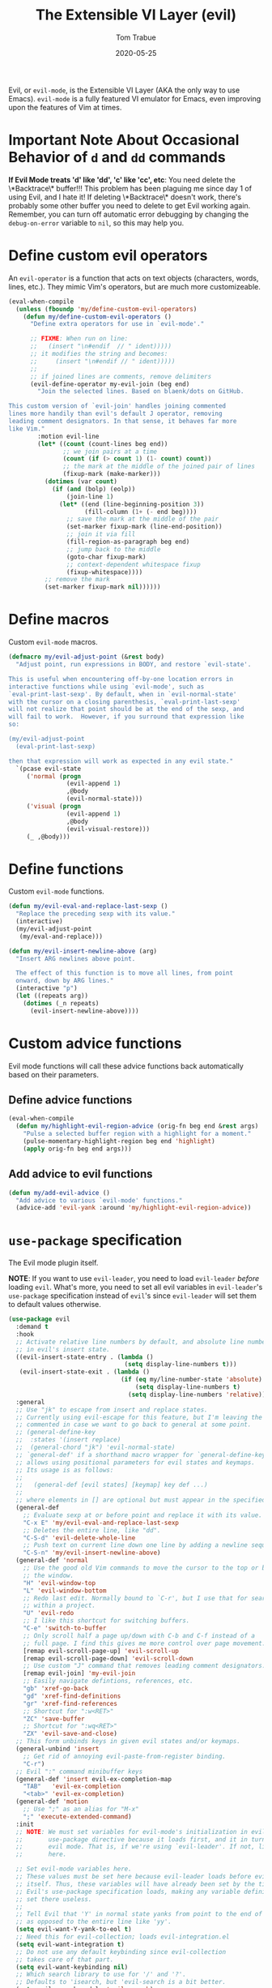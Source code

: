 #+TITLE:   The Extensible VI Layer (evil)
#+AUTHOR:  Tom Trabue
#+EMAIL:   tom.trabue@gmail.com
#+DATE:    2020-05-25
#+STARTUP: fold

Evil, or =evil-mode=, is the Extensible VI Layer (AKA the only way to use
Emacs).  =evil-mode= is a fully featured VI emulator for Emacs, even improving
upon the features of Vim at times.

* Important Note About Occasional Behavior of =d= and =dd= commands
*If Evil Mode treats 'd' like 'dd', 'c' like 'cc', etc*: You need delete the
\*Backtrace\* buffer!!! This problem has been plaguing me since day 1 of using
Evil, and I hate it! If deleting \*Backtrace\* doesn't work, there's probably
some other buffer you need to delete to get Evil working again. Remember, you
can turn off automatic error debugging by changing the =debug-on-error= variable
to =nil=, so this may help you.

* Define custom evil operators
An =evil-operator= is a function that acts on text objects (characters, words,
lines, etc.). They mimic Vim's operators, but are much more customizeable.

#+begin_src emacs-lisp
  (eval-when-compile
    (unless (fboundp 'my/define-custom-evil-operators)
      (defun my/define-custom-evil-operators ()
        "Define extra operators for use in `evil-mode'."

        ;; FIXME: When run on line:
        ;;   (insert "\n#endif  // " ident)))))
        ;; it modifies the string and becomes:
        ;;     (insert "\n#endif // " ident)))))
        ;;
        ;; if joined lines are comments, remove delimiters
        (evil-define-operator my-evil-join (beg end)
          "Join the selected lines. Based on blaenk/dots on GitHub.

  This custom version of `evil-join' handles joining commented
  lines more handily than evil's default J operator, removing
  leading comment designators. In that sense, it behaves far more
  like Vim."
          :motion evil-line
          (let* ((count (count-lines beg end))
                 ;; we join pairs at a time
                 (count (if (> count 1) (1- count) count))
                 ;; the mark at the middle of the joined pair of lines
                 (fixup-mark (make-marker)))
            (dotimes (var count)
              (if (and (bolp) (eolp))
                  (join-line 1)
                (let* ((end (line-beginning-position 3))
                       (fill-column (1+ (- end beg))))
                  ;; save the mark at the middle of the pair
                  (set-marker fixup-mark (line-end-position))
                  ;; join it via fill
                  (fill-region-as-paragraph beg end)
                  ;; jump back to the middle
                  (goto-char fixup-mark)
                  ;; context-dependent whitespace fixup
                  (fixup-whitespace))))
            ;; remove the mark
            (set-marker fixup-mark nil))))))
#+end_src

* Define macros
Custom =evil-mode= macros.

#+begin_src emacs-lisp
  (defmacro my/evil-adjust-point (&rest body)
    "Adjust point, run expressions in BODY, and restore `evil-state'.

  This is useful when encountering off-by-one location errors in
  interactive functions while using `evil-mode', such as
  `eval-print-last-sexp'. By default, when in `evil-normal-state'
  with the cursor on a closing parenthesis, `eval-print-last-sexp'
  will not realize that point should be at the end of the sexp, and
  will fail to work.  However, if you surround that expression like
  so:

  (my/evil-adjust-point
    (eval-print-last-sexp)

  then that expression will work as expected in any evil state."
    `(pcase evil-state
       ('normal (progn
                  (evil-append 1)
                  ,@body
                  (evil-normal-state)))
       ('visual (progn
                  (evil-append 1)
                  ,@body
                  (evil-visual-restore)))
       (_ ,@body)))
#+end_src

* Define functions
Custom =evil-mode= functions.

#+begin_src emacs-lisp
  (defun my/evil-eval-and-replace-last-sexp ()
    "Replace the preceding sexp with its value."
    (interactive)
    (my/evil-adjust-point
     (my/eval-and-replace)))

  (defun my/evil-insert-newline-above (arg)
    "Insert ARG newlines above point.

    The effect of this function is to move all lines, from point
    onward, down by ARG lines."
    (interactive "p")
    (let ((repeats arg))
      (dotimes (_n repeats)
        (evil-insert-newline-above))))
#+end_src

* Custom advice functions
Evil mode functions will call these advice functions back automatically based
on their parameters.

** Define advice functions
#+begin_src emacs-lisp
  (eval-when-compile
    (defun my/highlight-evil-region-advice (orig-fn beg end &rest args)
      "Pulse a selected buffer region with a highlight for a moment."
      (pulse-momentary-highlight-region beg end 'highlight)
      (apply orig-fn beg end args)))
#+end_src

** Add advice to evil functions
#+begin_src emacs-lisp
  (defun my/add-evil-advice ()
    "Add advice to various `evil-mode' functions."
    (advice-add 'evil-yank :around 'my/highlight-evil-region-advice))
#+end_src

* =use-package= specification
The Evil mode plugin itself.

*NOTE*: If you want to use =evil-leader=, you need to load =evil-leader=
/before/ loading =evil=. What's more, you need to set all evil variables in
=evil-leader='s =use-package= specification instead of =evil='s since
=evil-leader= will set them to default values otherwise.

#+begin_src emacs-lisp
  (use-package evil
    :demand t
    :hook
    ;; Activate relative line numbers by default, and absolute line numbers when
    ;; in evil's insert state.
    ((evil-insert-state-entry . (lambda ()
                                  (setq display-line-numbers t)))
     (evil-insert-state-exit . (lambda ()
                                 (if (eq my/line-number-state 'absolute)
                                     (setq display-line-numbers t)
                                   (setq display-line-numbers 'relative)))))
    :general
    ;; Use "jk" to escape from insert and replace states.
    ;; Currently using evil-escape for this feature, but I'm leaving the code
    ;; commented in case we want to go back to general at some point.
    ;; (general-define-key
    ;;  :states '(insert replace)
    ;;  (general-chord "jk") 'evil-normal-state)
    ;; `general-def' if a shorthand macro wrapper for `general-define-key' that
    ;; allows using positional parameters for evil states and keymaps.
    ;; Its usage is as follows:
    ;;
    ;;   (general-def [evil states] [keymap] key def ...)
    ;;
    ;; where elements in [] are optional but must appear in the specified order.
    (general-def
      ;; Evaluate sexp at or before point and replace it with its value.
      "C-x E" 'my/evil-eval-and-replace-last-sexp
      ;; Deletes the entire line, like "dd".
      "C-S-d" 'evil-delete-whole-line
      ;; Push text on current line down one line by adding a newline sequence above the current line.
      "C-S-n" 'my/evil-insert-newline-above)
    (general-def 'normal
      ;; Use the good old Vim commands to move the cursor to the top or bottom of
      ;; the window.
      "H" 'evil-window-top
      "L" 'evil-window-bottom
      ;; Redo last edit. Normally bound to `C-r', but I use that for searching
      ;; within a project.
      "U" 'evil-redo
      ;; I like this shortcut for switching buffers.
      "C-e" 'switch-to-buffer
      ;; Only scroll half a page up/down with C-b and C-f instead of a
      ;; full page. I find this gives me more control over page movement.
      [remap evil-scroll-page-up] 'evil-scroll-up
      [remap evil-scroll-page-down] 'evil-scroll-down
      ;; Use custom "J" command that removes leading comment designators.
      [remap evil-join] 'my-evil-join
      ;; Easily navigate defintions, references, etc.
      "gb" 'xref-go-back
      "gd" 'xref-find-definitions
      "gr" 'xref-find-references
      ;; Shortcut for ":w<RET>"
      "ZC" 'save-buffer
      ;; Shortcut for ":wq<RET>"
      "ZX" 'evil-save-and-close)
    ;; This form unbinds keys in given evil states and/or keymaps.
    (general-unbind 'insert
      ;; Get rid of annoying evil-paste-from-register binding.
      "C-r")
    ;; Evil ":" command minibuffer keys
    (general-def 'insert evil-ex-completion-map
      "TAB"   'evil-ex-completion
      "<tab>" 'evil-ex-completion)
    (general-def 'motion
      ;; Use ";" as an alias for "M-x"
      ";" 'execute-extended-command)
    :init
    ;; NOTE: We must set variables for evil-mode's initialization in evil-leader's
    ;;       use-package directive because it loads first, and it in turn loads
    ;;       evil mode. That is, if we're using `evil-leader'. If not, list them
    ;;       here.

    ;; Set evil-mode variables here.
    ;; These values must be set here because evil-leader loads before evil
    ;; itself. Thus, these variables will have already been set by the time
    ;; Evil's use-package specification loads, making any variable definitions
    ;; set there useless.
    ;;
    ;; Tell Evil that 'Y' in normal state yanks from point to the end of line
    ;; as opposed to the entire line like 'yy'.
    (setq evil-want-Y-yank-to-eol t)
    ;; Need this for evil-collection; loads evil-integration.el
    (setq evil-want-integration t)
    ;; Do not use any default keybinding since evil-collection
    ;; takes care of that part.
    (setq evil-want-keybinding nil)
    ;; Which search library to use for '/' and '?'.
    ;; Defaults to 'isearch, but 'evil-search is a bit better.
    (setq evil-search-module 'evil-search)
    ;; Make '>>' and '<<' commands indent according to Emacs' tab width.
    (setq-default evil-shift-width tab-width
                  ;; '>>' and '<<' should round indent to the next nearest tab stop.
                  evil-shift-round t)
    ;; Use undo-fu as evil's undo/redo system.
    (setq evil-undo-system 'undo-fu)
    :config
    ;; Enable evil-mode globally
    (evil-mode 1)
    (my/define-custom-evil-operators)
    (my/add-evil-advice))
#+end_src

* Plugins
** evil-leader
=evil-leader= is an emulator for Vim's mapleader feature allowing users to
define key bindings based on pressing a leader key (usually comma) followed
by an arbitrary succession of additional key strokes to call a predefined
function. It's similar in nature to Emacs' =key-chord= plugin.

*** Prefer =general.el= to =evil-leader=
=general= provides a better method for defining Emacs keybindings in general (no
pun intended), including leader-like keybindings. Not only this, but
=evil-leader= is badly documented. =general=, on the other hand, is one of the
best documented Emacs plugins I've ever seen. For these reasons, I recommend
using =general= and foregoing =evil-leader= altogether.

#+begin_src emacs-lisp
  (use-package evil-leader
    ;; Disabled in favor of general.el
    :disabled
    :demand t
    :init
    ;; Set evil-mode variables here.
    ;; These values must be set here because evil-leader loads before evil
    ;; itself. Thus, these variables will have already been set by the time
    ;; Evil's use-package specification loads, making any variable definitions
    ;; set there useless.
    ;;
    ;; Tell Evil that 'Y' in normal state yanks from point to the end of line
    ;; as opposed to the entire line like 'yy'.
    (setq evil-want-Y-yank-to-eol t
          ;; Need this for evil-collection; loads evil-integration.el
          evil-want-integration t
          ;; Do not use any default keybinding since evil-collection
          ;; takes care of that part.
          evil-want-keybinding nil)
    ;; Make '>>' and '<<' commands indent according to Emacs' tab width.
    (setq-default evil-shift-width tab-width
                  ;; '>>' and '<<' should round indent to the next nearest tab stop.
                  evil-shift-round t)
    :custom
    (evil-leader/leader ",")
    :config
    (global-evil-leader-mode 1)
    (evil-leader/set-key
     ;; M-x alias
     "," #'execute-extended-command
     ;; Evil line navigation
     "m" #'evil-first-non-blank
     "." #'evil-end-of-line
     ;; Buffer
     "bb" #'switch-to-buffer
     "bk" #'kill-this-buffer
     ;; Dired
     "dd" #'dired
     ;; eshell
     "es" #'eshell-below
     ;; ace-window
     "jk" #'ace-window
     ;; Killing buffers
     "kk" #'kill-buffer
     ;; File
     "lf" #'load-file
     "of" #'org-babel-load-file
     ;; Flycheck
     "fn" #'flycheck-next-error
     "fp" #'flycheck-previous-error
     ;; File searching
     "rg" #'deadgrep
     ;; undo-tree
     ;; "ut" #'undo-tree-visualize
     ))
#+end_src

** evil-collection
Provides default Vim keybindings for all standard Emacs modes.

#+begin_src emacs-lisp
  (use-package evil-collection
    :after evil
    :demand t
    :delight evil-collection-unimpaired-mode
    :general
    (general-unbind
      ;; We do not need to kill a line with C-k anymore since we're using
      ;; Vim keys.
      "C-k")
    (general-unbind 'normal
      ;; Unbind some unused mappings
      "M-.")
    (general-unbind 'insert
      ;; We never need to insert digraphs!
      "C-k")
    (general-def
      ;; Insert newline below point, but do not move point.
      "C-S-a" 'evil-collection-unimpaired-insert-newline-below)
    (general-def org-mode-map
      ;; A better todo item insert function for evil-mode.
      [remap org-insert-todo-heading] 'evil-org-org-insert-todo-heading-respect-content-below)
    :custom
    ;; Whether to use Vim keys in the minibuffer.
    (evil-collection-setup-minibuffer t)
    ;; Whether to set up Org functions in calendar keymap.
    (evil-collection-calendar-want-org-bindings t)
    :config
    (evil-collection-init))
#+end_src

** evil-escape
Use key sequences to /escape/ from stock evil states and return to evil's
normal state. This allows us to do things like typing "jk" to return to
evil's normal state from insert state.

I've found =evil-escape= to be preferrable to using =general-chord= or
=keychord= because =evil-escape= works even when defining keyboard macros, while
the latter plugins do not.

#+begin_src emacs-lisp
  (use-package evil-escape
    :after evil-collection
    :demand t
    :delight
    :custom
    ;; The key sequence used to return to evil's normal state.
    (evil-escape-key-sequence "jk")
    ;; How long after the last key press evil-escape should wait before performing
    ;; the key's default function.
    ;; Default: 0.1
    ;; You should probably set this to 0.2 if your escape key sequence is the same
    ;; character typed twice in a row.
    (evil-escape-delay 0.1)
    :config
    ;; Activate evil-escape globally.
    (evil-escape-mode +1))
#+end_src

** evil-surround
=vim-surround= keybindings for =evil-mode=. Can't live without it!

#+begin_src emacs-lisp
  (use-package evil-surround
    :after evil-collection
    :demand t
    :config
    (global-evil-surround-mode 1))
#+end_src

** evil-numbers
Increment or decrement numbers at point.

#+begin_src emacs-lisp
  (use-package evil-numbers
    :demand t
    :general
    (general-def 'normal
      "g+" 'evil-numbers/inc-at-pt
      "g-" 'evil-numbers/dec-at-pt)
    (my/user-leader-def 'normal
      "+" 'evil-numbers/inc-at-pt
      "-" 'evil-numbers/dec-at-pt))
#+end_src

** evil-commentary
Code commenting plugin based on =vim-commentary= for Vim.

#+begin_src emacs-lisp
  (use-package evil-commentary
    ;; Disabled in favor of evil-nerd-commenter
    :disabled
    :after evil-collection
    :demand t
    :config
    (evil-commentary-mode 1))
#+end_src

** evil-goggles
Display visual hints (i.e., pulse a visual highlight) when editing in
=evil-mode=.

#+begin_src emacs-lisp
  (use-package evil-goggles
    ;; Really slow and rather incomplete.
    :disabled
    :after evil-collection
    :demand t
    :config
    (evil-goggles-mode 1)
    (evil-goggles-use-diff-faces))
#+end_src

** evil-nerd-commenter
A powerful and configurable code commenting plugin based on =NerdCommenter=
for Vim. Unlike =evil-commentary=, this plugin does not come with any default
keybindings. You must assign them as you see fit, and I just so happen to
have my keybindings set up to mirror =evil-commentary='s default
configuration.

#+begin_src emacs-lisp
  (use-package evil-nerd-commenter
    :after evil-collection
    :general
    (general-def 'normal 'override
      "gcc" 'evilnc-comment-or-uncomment-lines
      "gcl" 'evilnc-quick-comment-or-uncomment-to-the-line
      "gcp" 'evilnc-comment-or-uncomment-paragraphs
      "gcr" 'comment-or-uncomment-region)
    (general-def 'visual 'override
      "gc" 'evilnc-comment-or-uncomment-lines
      "gC" 'comment-or-uncomment-region))
#+end_src

** evil-mark-replace
Replace symbol at point in marked area. This plugin is not terribly useful,
given the advent of powerful IDE plugins such as =lsp-mode=, but it still may
be marginally useful at times.

#+begin_src emacs-lisp
  (use-package evil-mark-replace
    :disabled
    :after evil-collection
    :demand t)
#+end_src

** evil-matchit
#+begin_src emacs-lisp
  (use-package evil-matchit
    :after evil-collection
    :demand t
    :config
    (global-evil-matchit-mode 1))
#+end_src

** evil-exchange
Port of =vim-exchange= used to exchange two text selections based on two
consecutive motions beginning with =gx=.

#+begin_src emacs-lisp
  (use-package evil-exchange
    :after evil-collection
    :demand t
    :config
    (evil-exchange-install))
#+end_src

** evil-extra-operator
#+begin_src emacs-lisp
  (use-package evil-extra-operator
    :demand t)
#+end_src

** evil-args
#+begin_src emacs-lisp
  (use-package evil-args
    :after evil-collection
    :general
    (general-def 'normal
      "C-c a l" 'evil-forward-arg
      "C-c a h" 'evil-backward-arg
      "C-c a k" 'evil-jump-out-arg)
    (general-def 'motion
      "C-c a l" 'evil-forward-arg
      "C-c a h" 'evil-backward-arg)
    (general-def evil-inner-text-objects-map
      "a" 'evil-inner-arg)
    (general-def evil-outer-text-objects-map
      "a" 'evil-outer-arg))
#+end_src

** evil-visualstar
#+begin_src emacs-lisp
  (use-package evil-visualstar
    :after evil-collection
    :demand t
    :config
    (global-evil-visualstar-mode 1))
#+end_src

** evil-snipe
=evil-snipe= allows you to move around buffers a bit more flexibly using keys
such as 'f', 'F', 's', and 'S'. See its GitHub page for more details.

#+begin_src emacs-lisp
  (use-package evil-snipe
    :demand t
    :after evil-collection
    :delight evil-snipe-local-mode
    :hook
    ;; Turn off snipe in magit-mode for compatibility.
    (magit-mode . turn-off-evil-snipe-mode)
    :general
    (general-def '(normal motion) evil-snipe-local-mode-map
      "s" 'evil-snipe-s
      "S" 'evil-snipe-S)
    (general-def 'visual evil-snipe-local-mode-map
      ;; Bind z/Z in evil's visual state to avoid conflicts
      "z" 'evil-snipe-s
      "Z" 'evil-snipe-S)
    (general-unbind 'operator evil-snipe-local-mode-map
      ;; Get rid of x/X snipe operators since they conflict with lispyville's sexp
      ;; operators.
      "x"
      "X")
    :custom
    (evil-snipe-scope 'whole-visible)
    (evil-snipe-repeat-scope 'whole-buffer)
    (evil-snipe-spillover-scope 'whole-buffer)
    ;; Whether to override , and ; for repeating snipe searches.
    (evil-snipe-override-evil-repeat-keys nil)
    ;; When enabled, searches will be case-insensitive unless the search contains
    ;; a capital letter.
    (evil-snipe-smart-case t)
    :config
    ;; Map '[' to match any opening delimiter in any snipe mode.
    (push '(?\[ "[[{(]") evil-snipe-aliases)
    (evil-snipe-mode 1))
#+end_src

** evil-org
#+begin_src emacs-lisp
  (use-package evil-org
    :after (org evil-collection)
    :delight
    :hook
    ((org-mode . evil-org-mode)
     (evil-org-mode . (lambda ()
                        (evil-org-set-key-theme))))
    :general
    (general-def 'insert org-mode-map
      "RET" 'evil-org-return
      "<return>" 'evil-org-return)
    (general-def 'normal calendar-mode-map
      ;; We want to be able to select a date with RET.
      "RET" 'org-calendar-select
      "<return>" 'org-calendar-select)
    :config
    (require 'evil-org-agenda)
    (evil-org-agenda-set-keys)
    ;; Add key themes for evil org mode integration.
    (evil-org-set-key-theme '(
                              navigation
                              insert
                              textobjects
                              additional
                              calendar)))
#+end_src

** evil-mc
Multiple cursors implementation for =evil-mode=. This package does not depend
on =multiple-cursors= at all, and is in fact an alternative implementation.

#+begin_src emacs-lisp
  (use-package evil-mc
    ;; Using evil-multiedit instead.
    :disabled
    :after evil-collection
    :demand t
    :general
    (general-def 'visual
      "A" 'evil-mc-make-cursor-in-visual-selection-end
      "I" 'evil-mc-make-cursor-in-visual-selection-beg)
    (general-def '(normal visual)
      "C->" 'evil-mc-make-and-goto-next-match
      "C-<" 'evil-mc-make-and-goto-prev-match)
    ;; Set leader shortcuts
    (my/evil-leader-def
      "cA" 'evil-mc-make-all-cursors
      "cU" 'evil-mc-undo-all-cursors
      "cn" 'evil-mc-make-and-goto-next-match
      "cp" 'evil-mc-make-and-goto-prev-match
      "cu" 'evil-mc-undo-last-added-cursor)
    :custom
    ;; Override default mode line string
    (evil-mc-mode-line-prefix "ⓜ")
    :config
    (global-evil-mc-mode 1))
#+end_src

** evil-multiedit
Another multiple cursors plugin for =evil-mode=. Slightly different than
=evil-mc=, =evil-multiedit= works by integrating =iedit= mode into =evil-mode=
with some sensible defaults. You can even use =evil-multiedit= and =evil-mc= in
concert, if you so desire, but I prefer =evil-multiedit= for all use cases.

#+begin_src emacs-lisp
  (use-package evil-multiedit
    :after evil-collection
    :general
    (general-def '(normal visual)
      "M-d" 'evil-multiedit-match-and-next
      "M-D" 'evil-multiedit-match-and-prev
      "M-n" 'evil-multiedit-next
      "M-p" 'evil-multiedit-prev)
    (general-def 'insert
      "M-d" 'evil-multiedit-toggle-marker-here)
    (general-def 'visual
      ;; Highlights all matches of the selection in the buffer.
      "R" 'evil-multiedit-match-all
      "C-M-D" 'evil-multiedit-restore)
    :init
    ;; Ex command that allows you to invoke evil-multiedit with a regular
    ;; expression.
    (evil-ex-define-cmd "ie[dit]" 'evil-multiedit-ex-match))
#+end_src

** kubernetes-evil
#+begin_src emacs-lisp
  (use-package kubernetes-evil
    :demand t
    :after (evil kubernetes))
#+end_src

** lispyville
Provides better integration between =evil-mode= and =lispy-mode=, which is a
minor mode plugin for editing files written in LISP dialects.  Here are the
main features of =lispyville=:

- Provides “safe” versions of vim’s yank, delete, and change related
  operators that won’t unbalance parentheses.
- Provides lisp-related evil operators, commands, motions, and text objects.
- Integrates =evil= with =lispy= by providing commands to more easily switch
  between normal state and lispy’s “special” context/mode and by providing
  options for integrating visual state with lispy’s special region model

*** Functions
#+begin_src emacs-lisp
  (defun my/lispyville-wrap-round-and-insert (arg)
    "Call `lispy-parens' with a default ARG of 1 and enter `evil-insert-state'."
    (interactive "P")
    (lispy-parens (or arg 1))
    (evil-insert-state))

  (defun my/lispyville-wrap-braces-and-insert (arg)
    "Call `lispy-braces' with a default ARG of 1 and enter `evil-insert-state'."
    (interactive "P")
    (lispy-braces (or arg 1))
    (evil-insert-state))

  (defun my/lispyville-wrap-brackets-and-insert (arg)
    "Call `lispy-brackets' with a default ARG of 1 and enter `evil-insert-state'."
    (interactive "P")
    (lispy-brackets (or arg 1))
    (evil-insert-state))

  (defun my/lispyville-kill-and-insert ()
    "Kill line or sexp and enter `evil''s insert state."
    (interactive)
    (lispy-kill)
    (evil-insert-state))

  (defun my/lispyville-duplicate-dwim (count)
    "Duplicate the current line or region COUNT times."
    (interactive "P")
    (let ((beg (pos-bol))
          (end (pos-eol))
          (reg evil-this-register)
          (yank-handler #'evil-yank-line-handler)
          (type 'line))
      (save-excursion
        (cond ((evil-visual-state-p)
               (setq beg evil-visual-beginning
                     end evil-visual-end
                     yank-handler #'evil-yank-block-handler
                     type 'block)
               (lispyville-yank beg end type reg yank-handler))
              (t
               (lispyville-yank-line beg end type reg yank-handler)))
        (evil-paste-after count))))

  (defun my/set-lispyville-leader-keys ()
    "Set `evil-leader' keybindings for all lispy modes."
    (mapc (lambda (mode)
            (let ((mode-map (intern (concat (symbol-name mode) "-map"))))
              ;; Here we use the :keymaps keyword argument because we want to
              ;; evaluate `mode-map' before passing it to `my/evil-leader-def'.
              (my/evil-leader-def :keymaps mode-map
                ">"  'lispy-eval-and-replace
                "l(" 'my/lispyville-wrap-round-and-insert
                "l)" 'lispyville-wrap-round
                "l[" 'my/lispyville-wrap-brackets-and-insert
                "l]" 'lispyville-wrap-brackets
                "l{" 'my/lispyville-wrap-braces-and-insert
                "l}" 'lispyville-wrap-braces
                "l<" 'lispyville-<
                "l>" 'lispyville->
                "lB" 'lispy-bind-variable
                "lC" 'lispy-convolute-sexp
                "lD" 'lispy-describe-inline
                "lE" 'lispy-eval-and-insert
                "lO" 'lispy-string-oneline
                "lQ" 'lispy-quotes
                "lR" 'lispy-raise-some
                "lS" 'lispy-splice
                "lT" 'lispy-teleport
                "lU" 'lispy-unbind-variable
                "lW" 'lispyville-wrap-braces
                "lb" 'lispyville-wrap-brackets
                "lc" 'lispy-clone
                "ld" 'evil-collection-lispy-delete
                "le" 'lispy-eval
                "lj" 'lispy-join
                "ll" 'lispyville-raise-list
                "lm" 'lispy-multiline
                "ln" 'lispy-left
                "lo" 'lispy-oneline
                "lp" 'lispy-tab
                "lq" 'lispy-stringify
                "lr" 'lispy-raise-sexp
                "ls" 'lispy-split
                "lt" 'transpose-sexps
                "lw" 'my/lispyville-wrap-round-and-insert
                "lx" 'lispy-extract-defun
                "ly" 'lispy-new-copy)))
          my/lisp-major-modes)
    t)

  (defun my/lispyville-delete-backward-char-and-join (count)
    "Delete previous COUNT chars, keeping parens balanced.

  The lispyville backspace function does not join and move
  point back to the end of the previous line when you press
  backspace at the beginning of a line, so we should revert to the
  standard evil backspace function."
    (interactive "P")
    (if (bolp)
        (evil-delete-backward-char-and-join count)
      (call-interactively 'lispyville-delete-char-or-splice-backwards)))

  (defun my/set-lispyville-mode-keys ()
    "Set extra `evil-mode' keybindings for `lispyville-mode'."
    (let ((mode-map 'lispyville-mode-map))
      (general-define-key
       :keymaps mode-map
       "C-S-h" 'lispyville-left
       "C-S-j" 'lispy-down
       "C-S-k" 'lispy-up
       "C-S-l" 'lispyville-right
       "C-S-p" 'my/lispyville-duplicate-dwim)
      (general-define-key
       :states 'normal
       :keymaps mode-map
       ;; slurp: expand current s-exp; barf: Contract current s-exp
       "-" 'lispyville-slurp
       "_" 'lispyville-barf
       ;; Split and join s-exps
       "\\" 'lispy-split
       "|" 'lispy-join
       ;; Function navigation
       "{" 'lispyville-backward-function-begin
       "}" 'lispyville-forward-function-begin
       ;; List navigation
       "(" 'lispyville-backward-list-begin
       ")" 'lispyville-forward-list-begin
       ;; lispy-kill then enter insert state.
       "C" 'my/lispyville-kill-and-insert
       ;; Kill ARG sexps.
       "D" 'lispy-kill
       ;; Adapt ace-style jump commands for lispy.
       "F" 'lispy-ace-paren
       ;; Swap position of current sexp and the previous one.
       "T" 'transpose-sexps
       ;; Copy the sexp at point or visual selection.
       "Y" 'lispy-new-copy
       ;; Special comment functions
       "gcc" 'lispyville-comment-or-uncomment-line
       "gcC" 'lispyville-comment-or-uncomment
       "gcy" 'lispyville-comment-and-clone-dwim
       ;; Kill quoted string or sexp including point.
       "C-'" 'lispy-kill-at-point
       ;; Mark symbols with M-m
       "M-m" 'lispy-mark-symbol)
      (general-define-key
       :states '(insert replace)
       :keymaps mode-map
       ;; lispy pair insertion commands tend to mess with the CIDER nREPL, so I
       ;; prefer to use plain old self-insert-command for inserting parentheses,
       ;; braces, and brackets.
       "("   'self-insert-command
       ")"   'self-insert-command
       "{"   'self-insert-command
       "}"   'self-insert-command
       "["   'self-insert-command
       "]"   'self-insert-command
       "DEL" 'my/lispyville-delete-backward-char-and-join
       ;; Remap our favorite normal mode chord to lispyville's version of ESC.
       (general-chord "jk") 'lispyville-normal-state)

      (general-define-key
       :states '(normal insert)
       :keymaps mode-map
       ;; Function navigation
       "M-h" 'lispyville-beginning-of-defun
       "M-l" 'lispyville-end-of-defun)
      (general-define-key
       :states '(normal visual)
       :keymaps mode-map
       ;; Make "J" into the safe join operator in Lisp modes.
       "J" 'lispyville-join
       ;; Contract/expand current sexp.
       "<<" 'lispyville-<
       ">>" 'lispyville->
       ;; Clone the current sexp or region
       "C-y" 'lispy-clone
       ;; Move s-exps back and forth
       "M-j" 'lispyville-move-down
       "M-k" 'lispyville-move-up)
      (general-define-key
       :states 'visual
       :keymaps mode-map
       "gc" 'lispyville-comment-or-uncomment-line
       "gC" 'lispyville-comment-or-uncomment
       "gy" 'lispyville-comment-and-clone-dwim)
      (general-define-key
       :states '(normal visual operator motion)
       :keymaps mode-map
       ;; Use uppercase variants of Evil movement keys to traverse lisp atoms.
       [remap evil-forward-WORD-begin]  'lispyville-forward-atom-begin
       [remap evil-backward-WORD-begin] 'lispyville-backward-atom-begin
       [remap evil-forward-WORD-end]    'lispyville-forward-atom-end
       [remap evil-backward-WORD-end]   'lispyville-backward-atom-end)))

  (defun my/set-lispyville-lispy-keys ()
    "Use `lispy-define-key' to set extra keybindings for `lispyville'."
    ;; Use "v" to enter lispy special while in Evil's visual state.
    (lispy-define-key lispy-mode-map "v" #'lispyville-toggle-mark-type))
#+end_src

*** =use-package= specification
#+begin_src emacs-lisp
  (use-package lispyville
    :after (evil-collection lispy)
    :delight lispyville-mode
    :hook
    (lispy-mode .
                (lambda ()
                  (lispyville-mode 1)
                  (my/set-lispyville-leader-keys)
                  (my/set-lispyville-mode-keys)))
    :custom
    ;; Setting this variable to t means lispyville motion commands, such as (, ),
    ;; {, }, etc.  automatically enter insert mode to make editing more fluid.
    (lispyville-motions-put-into-special nil)
    ;; The preferred state for editing text in lispyville mode.
    ;; Can be either 'insert or 'emacs.
    (lispyville-preferred-lispy-state 'insert)
    :init
    (defalias 'evil-select-inner-unrestricted-object #'evil-select-inner-object
      "Evil doesn't have a function called
    `evil-select-inner-unrestricted-object', which is something that
    lispyville requires. `evil-select-inner-object' is the closest
    thing I can find, so I made this alias between the two.")
    :config
    ;; Change default keybindings for lispyville.
    (lispyville-set-key-theme '(;; Standard evil operator remappings
                                operators
                                ;; Safe backward word delete
                                c-w
                                ;; Safe delete back to indent
                                c-u
                                ;; Enter normal mode and deactivate region in one
                                ;; step.
                                escape
                                ;; <i and >i insert at beginning and end of sexp
                                arrows
                                ;; evil-indent now prettifies expressions
                                prettify
                                ;; Use M-(, M-{, and M-[ to wrap Lisp objects in
                                ;; delimiters.
                                wrap
                                ;; Use w, b, e, and ge to move semantically across
                                ;; Lisp objects, and W, B, E, and gE to move
                                ;; across standard evil text objects.
                                ;; NOTE: I map uppercase Evil movement keys to
                                ;; atom motions instead because I find it
                                ;; preferrable.
                                ;; atom-movement
                                ;; Extra text object motions
                                text-objects
                                ;; Extra bindings
                                additional
                                ;; Integrates visual state with lispy-mark
                                ;; commands.
                                ;; v -> wrapped lispy-mark-symbol
                                ;; V -> wrapped lispy-mark
                                ;; C-v -> wrapped lispy-mark
                                ;; mark
                                ;; Use v to toggle mark.
                                ;; NOTE: This will alter the behavior of `mark'.
                                ;; mark-toggle
                                ))
    ;; Only use evil-mode's visual selection instead of lispy marks.
    (lispyville-enter-visual-when-marking)
    (advice-add 'lispyville-yank :around 'my/highlight-evil-region-advice)
    ;; (my/set-lispyville-lispy-keys)
    ;; Add lispyville special mode indicator to modeline.
    (add-to-list 'mode-line-misc-info
                 '(:eval (when (featurep 'lispyville)
                           (lispyville-mode-line-string))))
    ;; Moved these down to the `:config' block because these keybindings were
    ;; never getting unbound in the `:general' block. Besides, we do not lose any
    ;; benefits of being in the `:general' block because these are not true
    ;; keybindings, but "unbindings", so they are not useful for autoloading files
    ;; from this package.
    (general-unbind '(normal visual)
      '(lispyville-mode-map evil-collection-lispy-mode-map)
      ;; Get rid of "[" and "]" bindings in lispy-mode so that we can use
      ;; unimpaired bindings.
      "["
      "]"
      ;; Remove default barf/slurp keybindings.
      "<"
      ">"
      ;; Remove these keybindings because I use them for other actions, such as
      ;; finding references.
      "M-r"
      "M-R"
      ;; Remove wrap-with-delimiter keybindings because I use my own leader
      ;; shortcuts.
      "M-("
      "M-["
      "M-{"))
#+end_src
